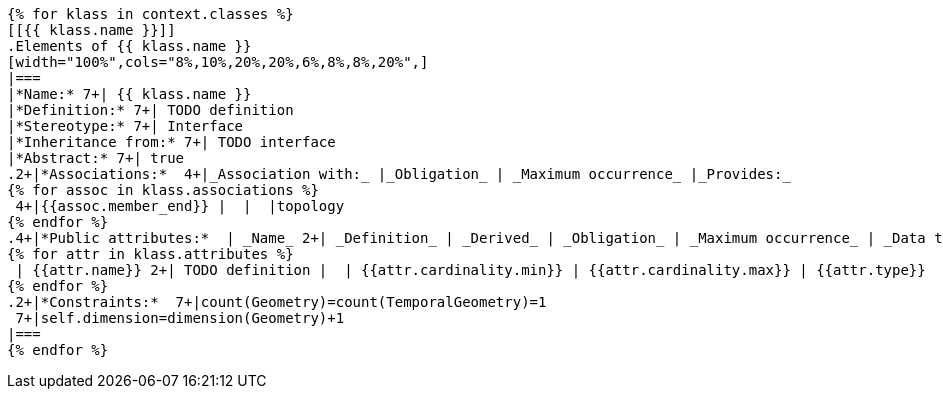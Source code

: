 [lutaml, ../../xmi-19170-only/iso-19170-uml241-xmi242.xmi, context]
----
{% for klass in context.classes %}
[[{{ klass.name }}]]
.Elements of {{ klass.name }}
[width="100%",cols="8%,10%,20%,20%,6%,8%,8%,20%",]
|===
|*Name:* 7+| {{ klass.name }}
|*Definition:* 7+| TODO definition
|*Stereotype:* 7+| Interface
|*Inheritance from:* 7+| TODO interface
|*Abstract:* 7+| true
.2+|*Associations:*  4+|_Association with:_ |_Obligation_ | _Maximum occurrence_ |_Provides:_
{% for assoc in klass.associations %}
 4+|{{assoc.member_end}} |  |  |topology
{% endfor %}
.4+|*Public attributes:*  | _Name_ 2+| _Definition_ | _Derived_ | _Obligation_ | _Maximum occurrence_ | _Data type_
{% for attr in klass.attributes %}
 | {{attr.name}} 2+| TODO definition |  | {{attr.cardinality.min}} | {{attr.cardinality.max}} | {{attr.type}}
{% endfor %}
.2+|*Constraints:*  7+|count(Geometry)=count(TemporalGeometry)=1
 7+|self.dimension=dimension(Geometry)+1
|===
{% endfor %}
----